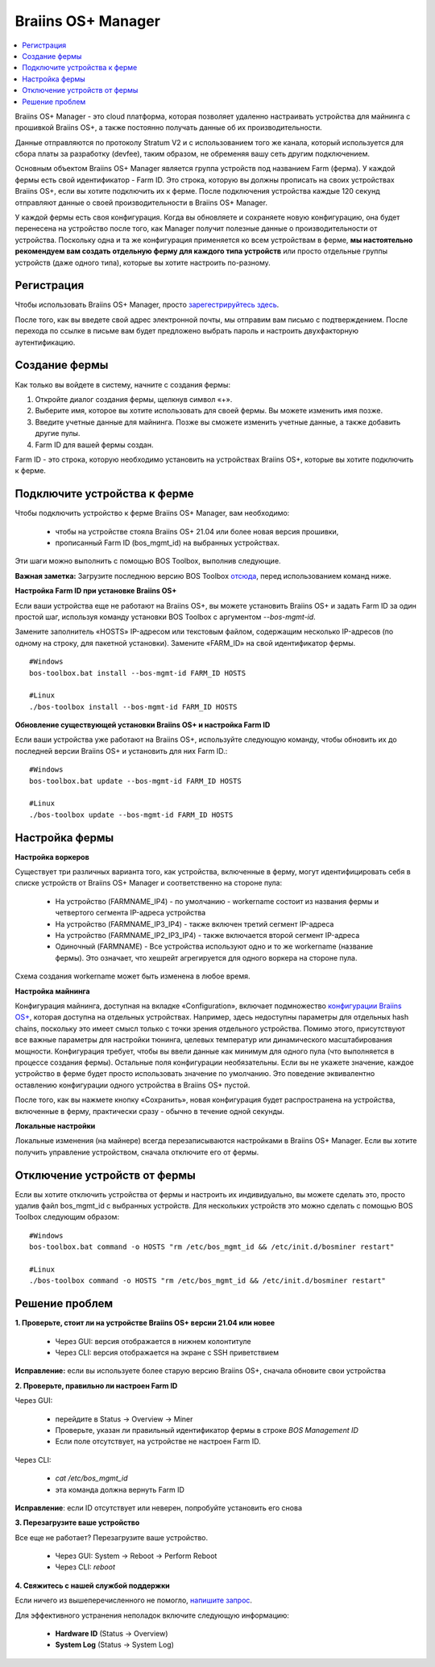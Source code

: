 
.. _manager:

###################
Braiins OS+ Manager
###################

.. contents::
  :local:
  :depth: 1

Braiins OS+ Manager - это cloud платформа, которая позволяет удаленно настраивать устройства для майнинга с прошивкой Braiins OS+, а также постоянно получать данные об их производительности.

Данные отправляются по протоколу Stratum V2 и с использованием того же канала, который используется для сбора платы за разработку (devfee), таким образом, не обременяя вашу сеть другим подключением.

Основным объектом Braiins OS+ Manager является группа устройств под названием Farm (ферма). У каждой фермы есть свой идентификатор - Farm ID. Это строка, которую вы должны прописать на своих устройствах Braiins OS+, если вы хотите подключить их к ферме. После подключения устройства каждые 120 секунд отправляют данные о своей производительности в Braiins OS+ Manager.

У каждой фермы есть своя конфигурация. Когда вы обновляете и сохраняете новую конфигурацию, она будет перенесена на устройство после того, как Manager получит полезные данные о производительности от устройства. Поскольку одна и та же конфигурация применяется ко всем устройствам в ферме, **мы настоятельно рекомендуем вам создать отдельную ферму для каждого типа устройств** или просто отдельные группы устройств (даже одного типа), которые вы хотите настроить по-разному.

**************
Регистрация
**************

Чтобы использовать Braiins OS+ Manager, просто `зарегестрируйтесь здесь <https://manager.braiins.com/#/register>`_.

После того, как вы введете свой адрес электронной почты, мы отправим вам письмо с подтверждением. После перехода по ссылке в письме вам будет предложено выбрать пароль и настроить двухфакторную аутентификацию.

***************
Создание фермы
***************

Как только вы войдете в систему, начните с создания фермы:

1. Откройте диалог создания фермы, щелкнув символ «+».
2. Выберите имя, которое вы хотите использовать для своей фермы. Вы можете изменить имя позже.
3. Введите учетные данные для майнинга. Позже вы сможете изменить учетные данные, а также добавить другие пулы.
4. Farm ID для вашей фермы создан.

Farm ID - это строка, которую необходимо установить на устройствах Braiins OS+, которые вы хотите подключить к ферме.

*****************************
Подключите устройства к ферме
*****************************

Чтобы подключить устройство к ферме Braiins OS+ Manager, вам необходимо:

  - чтобы на устройстве стояла Braiins OS+ 21.04 или более новая версия прошивки, 
  - прописанный Farm ID (bos_mgmt_id) на выбранных устройствах.

Эти шаги можно выполнить с помощью BOS Toolbox, выполнив следующие.

**Важная заметка:** Загрузите последнюю версию BOS Toolbox `отсюда <https://braiins.com/os/plus/download>`_, перед использованием команд ниже.

**Настройка Farm ID при установке Braiins OS+**

Если ваши устройства еще не работают на Braiins OS+, вы можете установить Braiins OS+ и задать Farm ID за один простой шаг, используя команду установки BOS Toolbox с аргументом `--bos-mgmt-id`.

Замените заполнитель «HOSTS» IP-адресом или текстовым файлом, содержащим несколько IP-адресов (по одному на строку, для пакетной установки). Замените «FARM_ID» на свой идентификатор фермы.
   
::

    #Windows
    bos-toolbox.bat install --bos-mgmt-id FARM_ID HOSTS

    #Linux
    ./bos-toolbox install --bos-mgmt-id FARM_ID HOSTS

**Обновление существующей установки Braiins OS+ и настройка Farm ID**

Если ваши устройства уже работают на Braiins OS+, используйте следующую команду, чтобы обновить их до последней версии Braiins OS+ и установить для них Farm ID.:

::

    #Windows
    bos-toolbox.bat update --bos-mgmt-id FARM_ID HOSTS

    #Linux
    ./bos-toolbox update --bos-mgmt-id FARM_ID HOSTS

******************
Настройка фермы
******************

**Настройка воркеров**

Существует три различных варианта того, как устройства, включенные в ферму, могут идентифицировать себя в списке устройств от Braiins OS+ Manager и соответственно на стороне пула:

  - На устройство (FARMNAME_IP4) - по умолчанию - workername состоит из названия фермы и четвертого сегмента IP-адреса устройства
  - На устройство (FARMNAME_IP3_IP4) - также включен третий сегмент IP-адреса
  - На устройство (FARMNAME_IP2_IP3_IP4) - также включается второй сегмент IP-адреса
  - Одиночный (FARMNAME) - Все устройства используют одно и то же workername (название фермы). Это означает, что хешрейт агрегируется для одного воркера на стороне пула.

Схема создания workername может быть изменена в любое время.

**Настройка майнинга**

Конфигурация майнинга, доступная на вкладке «Configuration», включает подмножество `конфигурации Braiins OS\+ <https://docs.braiins.com/os/plus-en/Configuration/index_configuration.html>`_, которая доступна на отдельных устройствах. Например, здесь недоступны параметры для отдельных hash chains, поскольку это имеет смысл только с точки зрения отдельного устройства. Помимо этого, присутствуют все важные параметры для настройки тюнинга, целевых температур или динамического масштабирования мощности.
Конфигурация требует, чтобы вы ввели данные как минимум для одного пула (что выполняется в процессе создания фермы). Остальные поля конфигурации необязательны. Если вы не укажете значение, каждое устройство в ферме будет просто использовать значение по умолчанию. Это поведение эквивалентно оставлению конфигурации одного устройства в Braiins OS+ пустой.

После того, как вы нажмете кнопку «Сохранить», новая конфигурация будет распространена на устройства, включенные в ферму, практически сразу - обычно в течение одной секунды.

**Локальные настройки**

Локальные изменения (на майнере) всегда перезаписываются настройками в Braiins OS+ Manager. Если вы хотите получить управление устройством, сначала отключите его от фермы.

******************************
Отключение устройств от фермы
******************************

Если вы хотите отключить устройства от фермы и настроить их индивидуально, вы можете сделать это, просто удалив файл bos_mgmt_id с выбранных устройств. Для нескольких устройств это можно сделать с помощью BOS Toolbox следующим образом:

::

    #Windows
    bos-toolbox.bat command -o HOSTS "rm /etc/bos_mgmt_id && /etc/init.d/bosminer restart"
    
    #Linux
    ./bos-toolbox command -o HOSTS "rm /etc/bos_mgmt_id && /etc/init.d/bosminer restart"

****************
Решение проблем
****************

**1. Проверьте, стоит ли на устройстве Braiins OS+ версии 21.04 или новее**

  - Через GUI: версия отображается в нижнем колонтитуле
  - Через CLI: версия отображается на экране с SSH приветствием 

**Исправление:** если вы используете более старую версию Braiins OS+, сначала обновите свои устройства

**2. Проверьте, правильно ли настроен Farm ID**

Через GUI:

  - перейдите в Status -> Overview -> Miner
  - Проверьте, указан ли правильный идентификатор фермы в строке *BOS Management ID*
  - Если поле отсутствует, на устройстве не настроен Farm ID.

Через CLI:

  - `cat /etc/bos_mgmt_id`
  - эта команда должна вернуть Farm ID

**Исправление**: если ID отсутствует или неверен, попробуйте установить его снова

**3. Перезагрузите ваше устройство**

Все еще не работает? Перезагрузите ваше устройство.

  - Через GUI: System -> Reboot -> Perform Reboot
  - Через CLI: `reboot`

**4. Свяжитесь с нашей службой поддержки**

Если ничего из вышеперечисленного не помогло, `напишите запрос <https://help.slushpool.com/en/support/tickets/new>`_. 

Для эффективного устранения неполадок включите следующую информацию:

  - **Hardware ID** (Status -> Overview)
  - **System Log** (Status -> System Log)
